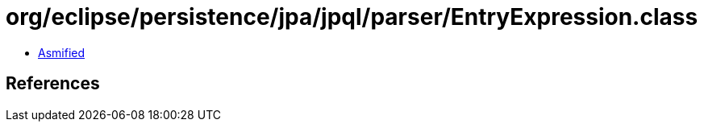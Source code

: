 = org/eclipse/persistence/jpa/jpql/parser/EntryExpression.class

 - link:EntryExpression-asmified.java[Asmified]

== References

